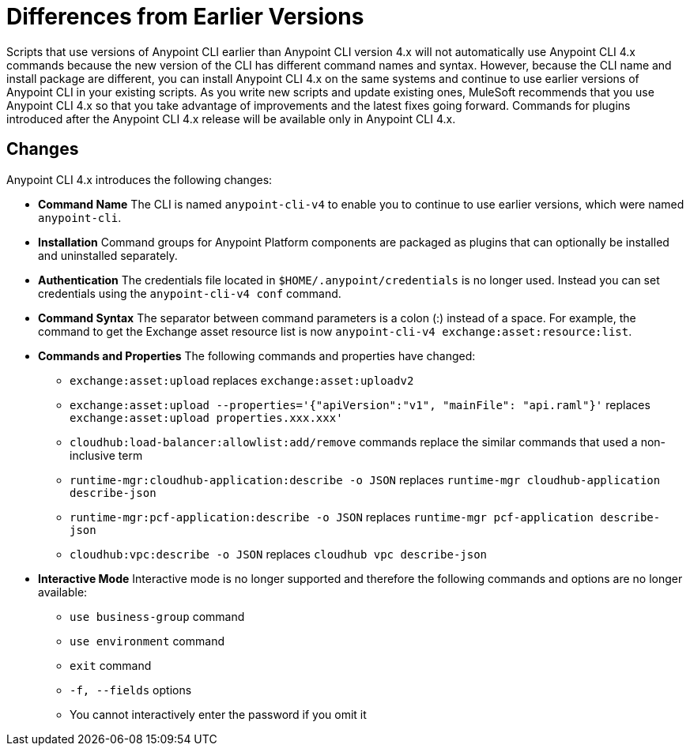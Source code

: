 = Differences from Earlier Versions

Scripts that use versions of Anypoint CLI earlier than Anypoint CLI version 4.x will not automatically use Anypoint CLI 4.x commands because the new version of the CLI has different command names and syntax. However, because the CLI name and install package are different, you can install Anypoint CLI 4.x on the same systems and continue to use earlier versions of Anypoint CLI in your existing scripts. As you write new scripts and update existing ones, MuleSoft recommends that you use Anypoint CLI 4.x so that you take advantage of improvements and the latest fixes going forward. Commands for plugins introduced after the Anypoint CLI 4.x release will be available only in Anypoint CLI 4.x. 

== Changes

Anypoint CLI 4.x introduces the following changes:

* *Command Name* The CLI is named `anypoint-cli-v4` to enable you to continue to use earlier versions, which were named `anypoint-cli`. 
* *Installation* Command groups for Anypoint Platform components are packaged as plugins that can optionally be installed and uninstalled separately.
* *Authentication* The credentials file located in `$HOME/.anypoint/credentials` is no longer used. Instead you can set credentials using the `anypoint-cli-v4 conf` command. 
* *Command Syntax* The separator between command parameters is a colon (:) instead of a space. For example, the command to get the Exchange asset resource list is now `anypoint-cli-v4 exchange:asset:resource:list`.
* *Commands and Properties* The following commands and properties have changed:

 ** `exchange:asset:upload` replaces `exchange:asset:uploadv2`
 ** `exchange:asset:upload --properties='{"apiVersion":"v1", "mainFile": "api.raml"}'` replaces `exchange:asset:upload properties.xxx.xxx'`
 ** `cloudhub:load-balancer:allowlist:add/remove` commands replace the similar commands that used a non-inclusive term 
 ** `runtime-mgr:cloudhub-application:describe -o JSON` replaces `runtime-mgr cloudhub-application describe-json`
 ** `runtime-mgr:pcf-application:describe -o JSON` replaces `runtime-mgr pcf-application describe-json`
 ** `cloudhub:vpc:describe -o JSON` replaces `cloudhub vpc describe-json`

* *Interactive Mode* Interactive mode is no longer supported and therefore the following commands and options are no longer available:

 ** `use business-group` command
 ** `use environment` command
 ** `exit` command
 ** `-f, --fields` options
 ** You cannot interactively enter the password if you omit it